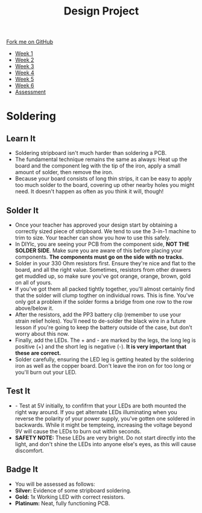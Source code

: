#+STARTUP:indent
#+HTML_HEAD: <link rel="stylesheet" type="text/css" href="css/styles.css"/>
#+HTML_HEAD_EXTRA: <link href='http://fonts.googleapis.com/css?family=Ubuntu+Mono|Ubuntu' rel='stylesheet' type='text/css'>
#+HTML_HEAD_EXTRA: <script src="http://ajax.googleapis.com/ajax/libs/jquery/1.9.1/jquery.min.js" type="text/javascript"></script>
#+HTML_HEAD_EXTRA: <script src="js/navbar.js" type="text/javascript"></script>
#+OPTIONS: f:nil author:nil num:1 creator:nil timestamp:nil toc:nil html-style:nil

#+TITLE: Design Project
#+AUTHOR: Stephen Brown and C. Delport

#+BEGIN_HTML
  <div class="github-fork-ribbon-wrapper left">
    <div class="github-fork-ribbon">
      <a href="https://github.com/stcd11/9-SC-LED">Fork me on GitHub</a>
    </div>
  </div>
<div id="stickyribbon">
    <ul>
      <li><a href="1_Lesson.html">Week 1</a></li>
      <li><a href="2_Lesson.html">Week 2</a></li>
      <li><a href="3_Lesson.html">Week 3</a></li>
      <li><a href="4_Lesson.html">Week 4</a></li>
      <li><a href="5_Lesson.html">Week 5</a></li>
      <li><a href="6_Lesson.html">Week 6</a></li>
      <li><a href="assessment.html">Assessment</a></li>
    </ul>
  </div>
#+END_HTML
* COMMENT Use as a template
:PROPERTIES:
:HTML_CONTAINER_CLASS: activity
:END:
** Learn It
:PROPERTIES:
:HTML_CONTAINER_CLASS: learn
:END:

** Research It
:PROPERTIES:
:HTML_CONTAINER_CLASS: research
:END:

** Design It
:PROPERTIES:
:HTML_CONTAINER_CLASS: design
:END:

** Build It
:PROPERTIES:
:HTML_CONTAINER_CLASS: build
:END:

** Test It
:PROPERTIES:
:HTML_CONTAINER_CLASS: test
:END:

** Run It
:PROPERTIES:
:HTML_CONTAINER_CLASS: run
:END:

** Document It
:PROPERTIES:
:HTML_CONTAINER_CLASS: document
:END:

** Code It
:PROPERTIES:
:HTML_CONTAINER_CLASS: code
:END:

** Program It
:PROPERTIES:
:HTML_CONTAINER_CLASS: program
:END:

** Try It
:PROPERTIES:
:HTML_CONTAINER_CLASS: try
:END:

** Badge It
:PROPERTIES:
:HTML_CONTAINER_CLASS: badge
:END:

** Save It
:PROPERTIES:
:HTML_CONTAINER_CLASS: save
:END:

* Soldering
:PROPERTIES:
:HTML_CONTAINER_CLASS: activity
:END:
** Learn It
:PROPERTIES:
:HTML_CONTAINER_CLASS: learn
:END:
- Soldering stripboard isn't much harder than soldering a PCB. 
- The fundamental technique remains the same as always: Heat up the board and the component leg with the tip of the iron, apply a small amount of solder, then remove the iron. 
- Because your board consists of long thin strips, it can be easy to apply too much solder to the board, covering up other nearby holes you might need. It doesn't happen as often as you think it will, though!
** Solder It
:PROPERTIES:
:HTML_CONTAINER_CLASS: make
:END:
- Once your teacher has approved your design start by obtaining a correctly sized piece of stripboard. We tend to use the 3-in-1 machine to trim to size. Your teacher can show you how to use this safely. 
- In DIYlc, you are seeing your PCB from the component side, *NOT THE SOLDER SIDE*. Make sure you are aware of this before placing your components. *The components must go on the side with no tracks.*
- Solder in your 330 Ohm resistors first. Ensure they're nice and flat to the board, and all the right value. Sometimes, resistors from other drawers get muddled up, so make sure you've got orange, orange, brown,  gold on all of yours. 
- If you've got them all packed tightly together, you'll almost certainly find that the solder will clump togther on individual rows. This is fine. You've only got a problem if the solder forms a bridge from one row to the row above/below it. 
- After the resistors, add the PP3 battery clip (remember to use your strain relief holes). You'll need to de-solder the black wire in a future lesson if you're going to keep the battery outside of the case, but don't worry about this now.  
- Finally, add the LEDs. The + and - are marked by the legs, the long leg is positive (+) and the short leg is negative (-). *It is very important that these are correct.*   
- Solder carefully, ensuring the LED leg is getting heated by the soldering iron as well as the copper board. Don't leave the iron on for too long or you'll burn out your LED. 
** Test It
:PROPERTIES:
:HTML_CONTAINER_CLASS: test
:END:
- - Test at 5V initially, to confifrm that your LEDs are both mounted the right way around. If you get alternate LEDs illuminating when you reverse the polarity of your power supply, you've gotten one soldered in backwards. While it might be tempteing, increasing the voltage beyond 9V will cause the LEDs to burn out within seconds.
- *SAFETY NOTE:* These LEDs are very bright. Do not start directly into the light, and don't shine the LEDs into anyone else's eyes, as this will cause discomfort. 
** Badge It
:PROPERTIES:
:HTML_CONTAINER_CLASS: badge
:END:
- You will be assessed as follows:
- *Silver:* Evidence of some stripboard soldering.
- *Gold:* 1x Working LED with correct resistors.
- *Platinum:* Neat, fully functioning PCB.
